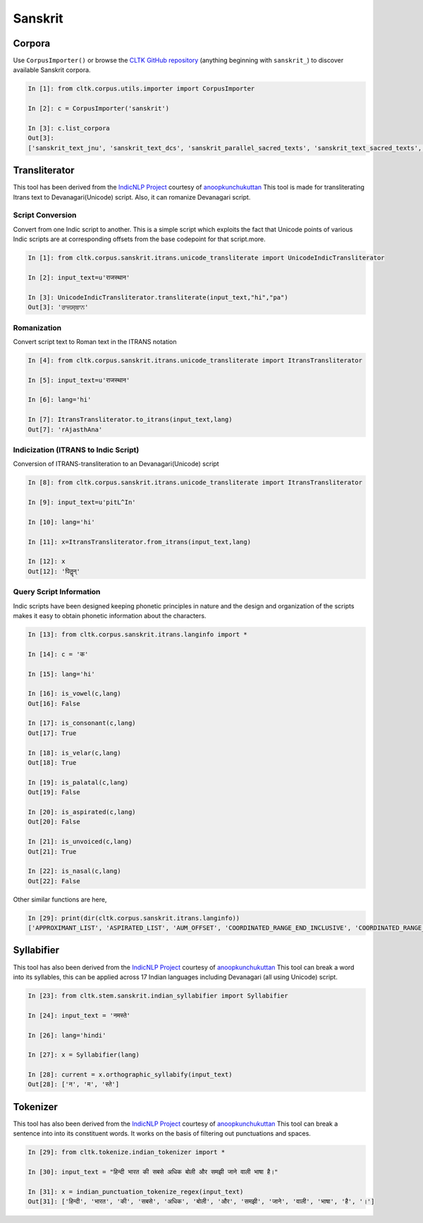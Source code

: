 Sanskrit
********

Corpora
=======

Use ``CorpusImporter()`` or browse the `CLTK GitHub repository <https://github.com/cltk>`_ (anything beginning with ``sanskrit_``) to discover available Sanskrit corpora.

.. code-block:: python

   In [1]: from cltk.corpus.utils.importer import CorpusImporter

   In [2]: c = CorpusImporter('sanskrit')

   In [3]: c.list_corpora
   Out[3]:
   ['sanskrit_text_jnu', 'sanskrit_text_dcs', 'sanskrit_parallel_sacred_texts', 'sanskrit_text_sacred_texts', 'sanskrit_parallel_gitasupersite', 'sanskrit_text_gitasupersite','sanskrit_text_wikipedia','sanskrit_text_sanskrit_documents']


Transliterator
=====================

This tool has been derived from the `IndicNLP Project <https://github.com/anoopkunchukuttan/indic_nlp_library>`_ courtesy of `anoopkunchukuttan <https://github.com/anoopkunchukuttan/>`_
This tool is made for transliterating Itrans text to Devanagari(Unicode) script. Also, it can romanize Devanagari script.


------------------
 Script Conversion
------------------


Convert from one Indic script to another. This is a simple script which exploits the fact that Unicode points of various Indic scripts are at corresponding offsets from the base codepoint for that script.more.


.. code-block:: python

   In [1]: from cltk.corpus.sanskrit.itrans.unicode_transliterate import UnicodeIndicTransliterator

   In [2]: input_text=u'राजस्थान'

   In [3]: UnicodeIndicTransliterator.transliterate(input_text,"hi","pa")
   Out[3]: 'ਰਾਜਸ੍ਥਾਨ'


--------------
 Romanization
--------------
Convert script text to Roman text in the ITRANS notation

.. code-block:: python

   In [4]: from cltk.corpus.sanskrit.itrans.unicode_transliterate import ItransTransliterator

   In [5]: input_text=u'राजस्थान'

   In [6]: lang='hi'

   In [7]: ItransTransliterator.to_itrans(input_text,lang)
   Out[7]: 'rAjasthAna'


--------------------------------------
 Indicization (ITRANS to Indic Script)
--------------------------------------
Conversion of ITRANS-transliteration to an Devanagari(Unicode) script

.. code-block:: python

   In [8]: from cltk.corpus.sanskrit.itrans.unicode_transliterate import ItransTransliterator

   In [9]: input_text=u'pitL^In'

   In [10]: lang='hi'

   In [11]: x=ItransTransliterator.from_itrans(input_text,lang)

   In [12]: x
   Out[12]: 'पितॣन्'


-------------------------
 Query Script Information
-------------------------
Indic scripts have been designed keeping phonetic principles in nature and the design and organization of the scripts makes it easy to obtain phonetic information about the characters.

.. code-block:: python

   In [13]: from cltk.corpus.sanskrit.itrans.langinfo import *

   In [14]: c = 'क'

   In [15]: lang='hi'

   In [16]: is_vowel(c,lang)
   Out[16]: False

   In [17]: is_consonant(c,lang)
   Out[17]: True

   In [18]: is_velar(c,lang)
   Out[18]: True

   In [19]: is_palatal(c,lang)
   Out[19]: False

   In [20]: is_aspirated(c,lang)
   Out[20]: False

   In [21]: is_unvoiced(c,lang)
   Out[21]: True

   In [22]: is_nasal(c,lang)
   Out[22]: False


Other similar functions are here,

.. code-block:: python

   In [29]: print(dir(cltk.corpus.sanskrit.itrans.langinfo))
   ['APPROXIMANT_LIST', 'ASPIRATED_LIST', 'AUM_OFFSET', 'COORDINATED_RANGE_END_INCLUSIVE', 'COORDINATED_RANGE_START_INCLUSIVE', 'DANDA', 'DENTAL_RANGE', 'DOUBLE_DANDA', 'FRICATIVE_LIST', 'HALANTA_OFFSET', 'LABIAL_RANGE', 'LC_TA', 'NASAL_LIST', 'NUKTA_OFFSET', 'NUMERIC_OFFSET_END', 'NUMERIC_OFFSET_START', 'PALATAL_RANGE', 'RETROFLEX_RANGE', 'RUPEE_SIGN', 'SCRIPT_RANGES', 'UNASPIRATED_LIST', 'UNVOICED_LIST', 'URDU_RANGES', 'VELAR_RANGE', 'VOICED_LIST', '__author__', '__builtins__', '__cached__', '__doc__', '__file__', '__license__', '__loader__', '__name__', '__package__', '__spec__', 'get_offset', 'in_coordinated_range', 'is_approximant', 'is_aspirated', 'is_aum', 'is_consonant', 'is_dental', 'is_fricative', 'is_halanta', 'is_indiclang_char', 'is_labial', 'is_nasal', 'is_nukta', 'is_number', 'is_palatal', 'is_retroflex', 'is_unaspirated', 'is_unvoiced', 'is_velar', 'is_voiced', 'is_vowel', 'is_vowel_sign', 'offset_to_char']

Syllabifier
=====================

This tool has also been derived from the `IndicNLP Project <https://github.com/anoopkunchukuttan/indic_nlp_library>`_ courtesy of `anoopkunchukuttan <https://github.com/anoopkunchukuttan/>`_
This tool can break a word into its syllables, this can be applied across 17 Indian languages including Devanagari (all using Unicode) script. 

.. code-block:: python

   In [23]: from cltk.stem.sanskrit.indian_syllabifier import Syllabifier

   In [24]: input_text = 'नमस्ते'

   In [26]: lang='hindi'

   In [27]: x = Syllabifier(lang)

   In [28]: current = x.orthographic_syllabify(input_text)
   Out[28]: ['न', 'म', 'स्ते']


Tokenizer
=====================

This tool has also been derived from the `IndicNLP Project <https://github.com/anoopkunchukuttan/indic_nlp_library>`_ courtesy of `anoopkunchukuttan <https://github.com/anoopkunchukuttan/>`_
This tool can break a sentence into into its constituent words. It works on the basis of filtering out punctuations and spaces.

.. code-block:: python

   In [29]: from cltk.tokenize.indian_tokenizer import *

   In [30]: input_text = "हिन्दी भारत की सबसे अधिक बोली और समझी जाने वाली भाषा है।"

   In [31]: x = indian_punctuation_tokenize_regex(input_text)
   Out[31]: ['हिन्दी', 'भारत', 'की', 'सबसे', 'अधिक', 'बोली', 'और', 'समझी', 'जाने', 'वाली', 'भाषा', 'है', '।']



